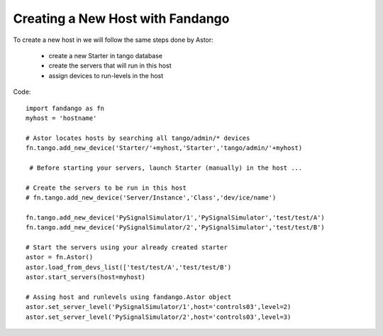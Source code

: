 Creating a New Host with Fandango
---------------------------------

To create a new host in we will follow the same steps done by Astor:

 - create a new Starter in tango database
 - create the servers that will run in this host
 - assign devices to run-levels in the host
 
Code::

 import fandango as fn
 myhost = 'hostname'
 
 # Astor locates hosts by searching all tango/admin/* devices
 fn.tango.add_new_device('Starter/'+myhost,'Starter','tango/admin/'+myhost)
 
  # Before starting your servers, launch Starter (manually) in the host ...
 
 # Create the servers to be run in this host
 # fn.tango.add_new_device('Server/Instance','Class','dev/ice/name')
 
 fn.tango.add_new_device('PySignalSimulator/1','PySignalSimulator','test/test/A')
 fn.tango.add_new_device('PySignalSimulator/2','PySignalSimulator','test/test/B')

 # Start the servers using your already created starter
 astor = fn.Astor()
 astor.load_from_devs_list(['test/test/A','test/test/B')
 astor.start_servers(host=myhost)

 # Assing host and runlevels using fandango.Astor object
 astor.set_server_level('PySignalSimulator/1',host='controls03',level=2)
 astor.set_server_level('PySignalSimulator/2',host='controls03',level=3) 
 
